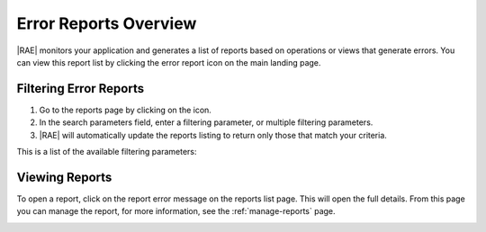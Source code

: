 Error Reports Overview
======================

|RAE| monitors your application and generates a list of reports based on
operations or views that generate errors. You can view this
report list by clicking the error report icon on the main landing page.

Filtering Error Reports
-----------------------

.. raw:: html

   From the landing page, the <i class="fa fa-exclamation-triangle"></i> icon
   takes you to the reports page. To filter the reports feed, use the
   following steps.

1. Go to the reports page by clicking on the icon.
2. In the search parameters field, enter a filtering parameter, or multiple
   filtering parameters.
3. |RAE| will automatically update the reports listing to return only those
   that match your criteria.

This is a list of the available filtering parameters:

.. hlist::
   :columns: 4

   * *Application*
   * *Domain*
   * *Error*
   * *End Date*
   * *HTTP Status*
   * *Minimum Occurrences*
   * *Priority*
   * *Request ID*
   * *Status*
   * *Start Date*
   * *Tag*
   * *View Name*

Viewing Reports
---------------

To open a report, click on the report error message on the reports list page.
This will open the full details. From this page you can manage the report,
for more information, see the :ref:`manage-reports` page.

.. image:: ../images/ae-reports.png

